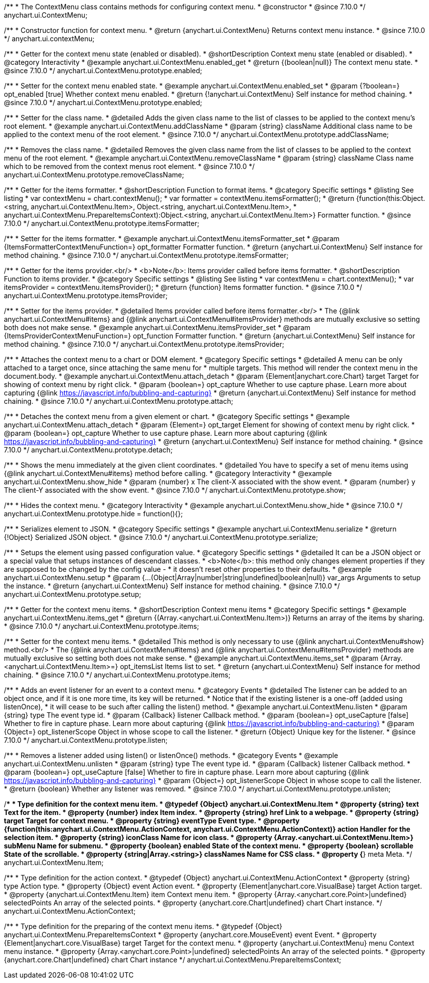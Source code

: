 /**
 * The ContextMenu class contains methods for configuring context menu.
 * @constructor
 * @since 7.10.0
 */
anychart.ui.ContextMenu;

/**
 * Constructor function for context menu.
 * @return {anychart.ui.ContextMenu} Returns context menu instance.
 * @since 7.10.0
 */
anychart.ui.contextMenu;

//----------------------------------------------------------------------------------------------------------------------
//
//  anychart.ui.ContextMenu.prototype.enabled
//
//----------------------------------------------------------------------------------------------------------------------

/**
 * Getter for the context menu state (enabled or disabled).
 * @shortDescription Context menu state (enabled or disabled).
 * @category Interactivity
 * @example anychart.ui.ContextMenu.enabled_get
 * @return {(boolean|null)} The context menu state.
 * @since 7.10.0
 */
anychart.ui.ContextMenu.prototype.enabled;

/**
 * Setter for the context menu enabled state.
 * @example anychart.ui.ContextMenu.enabled_set
 * @param {?boolean=} opt_enabled [true] Whether context menu enabled.
 * @return {!anychart.ui.ContextMenu} Self instance for method chaining.
 * @since 7.10.0
 */
anychart.ui.ContextMenu.prototype.enabled;

//----------------------------------------------------------------------------------------------------------------------
//
//  anychart.ui.ContextMenu.prototype.addClassName
//
//----------------------------------------------------------------------------------------------------------------------

/**
 * Setter for the class name.
 * @detailed Adds the given class name to the list of classes to be applied to the context menu's root element.
 * @example anychart.ui.ContextMenu.addClassName
 * @param {string} className Additional class name to be applied to the context menu of the root element.
 * @since 7.10.0
 */
anychart.ui.ContextMenu.prototype.addClassName;

//----------------------------------------------------------------------------------------------------------------------
//
//  anychart.ui.ContextMenu.prototype.removeClassName
//
//----------------------------------------------------------------------------------------------------------------------

/**
 * Removes the class name.
 * @detailed Removes the given class name from the list of classes to be applied to the context menu of the root element.
 * @example anychart.ui.ContextMenu.removeClassName
 * @param {string} className Class name which to be removed from the context menus root element.
 * @since 7.10.0
 */
anychart.ui.ContextMenu.prototype.removeClassName;

//----------------------------------------------------------------------------------------------------------------------
//
//  anychart.ui.ContextMenu.prototype.itemsFormatter
//
//----------------------------------------------------------------------------------------------------------------------

/**
 * Getter for the items formatter.
 * @shortDescription Function to format items.
 * @category Specific settings
 * @listing See listing
 * var contextMenu = chart.contextMenu();
 * var formatter = contextMenu.itemsFormatter();
 * @return {function(this:Object.<string, anychart.ui.ContextMenu.Item>, Object.<string, anychart.ui.ContextMenu.Item>,
 * anychart.ui.ContextMenu.PrepareItemsContext):Object.<string, anychart.ui.ContextMenu.Item>} Formatter function.
 * @since 7.10.0
 */
anychart.ui.ContextMenu.prototype.itemsFormatter;

/**
 * Setter for the items formatter.
 * @example anychart.ui.ContextMenu.itemsFormatter_set
 * @param {ItemsFormatterContextMenuFunction=} opt_formatter Formatter function.
 * @return {anychart.ui.ContextMenu} Self instance for method chaining.
 * @since 7.10.0
 */
anychart.ui.ContextMenu.prototype.itemsFormatter;


//----------------------------------------------------------------------------------------------------------------------
//
//  anychart.ui.ContextMenu.prototype.itemsProvider
//
//----------------------------------------------------------------------------------------------------------------------

/**
 * Getter for the items provider.<br/>
 * <b>Note</b>: Items provider called before items formatter.
 * @shortDescription Function to items provider.
 * @category Specific settings
 * @listing See listing
 * var contextMenu = chart.contextMenu();
 * var itemsProvider = contextMenu.itemsProvider();
 * @return {function} Items formatter function.
 * @since 7.10.0
 */
anychart.ui.ContextMenu.prototype.itemsProvider;

/**
 * Setter for the items provider.
 * @detailed Items provider called before items formatter.<br/>
 * The {@link anychart.ui.ContextMenu#items} and {@link anychart.ui.ContextMenu#itemsProvider} methods are mutually exclusive so setting both does not make sense.
 * @example anychart.ui.ContextMenu.itemsProvider_set
 * @param {ItemsProviderContextMenuFunction=} opt_function Formatter function.
 * @return {anychart.ui.ContextMenu} Self instance for method chaining.
 * @since 7.10.0
 */
anychart.ui.ContextMenu.prototype.itemsProvider;

//----------------------------------------------------------------------------------------------------------------------
//
//  anychart.ui.ContextMenu.prototype.attach
//
//----------------------------------------------------------------------------------------------------------------------

/**
 * Attaches the context menu to a chart or DOM element.
 * @category Specific settings
 * @detailed A menu can be only attached to a target once, since attaching the same menu for
 * multiple targets. This method will render the context menu in the document.body.
 * @example anychart.ui.ContextMenu.attach_detach
 * @param {Element|anychart.core.Chart} target Target for showing of context menu by right click.
 * @param {boolean=} opt_capture Whether to use capture phase. Learn more about capturing {@link https://javascript.info/bubbling-and-capturing}
 * @return {anychart.ui.ContextMenu} Self instance for method chaining.
 * @since 7.10.0
 */
anychart.ui.ContextMenu.prototype.attach;

//----------------------------------------------------------------------------------------------------------------------
//
//  anychart.ui.ContextMenu.prototype.detach
//
//----------------------------------------------------------------------------------------------------------------------

/**
 * Detaches the context menu from a given element or chart.
 * @category Specific settings
 * @example anychart.ui.ContextMenu.attach_detach
 * @param {Element=} opt_target Element for showing of context menu by right click.
 * @param {boolean=} opt_capture Whether to use capture phase. Learn more about capturing {@link https://javascript.info/bubbling-and-capturing}
 * @return {anychart.ui.ContextMenu} Self instance for method chaining.
 * @since 7.10.0
 */
anychart.ui.ContextMenu.prototype.detach;

//----------------------------------------------------------------------------------------------------------------------
//
//  anychart.ui.ContextMenu.prototype.show
//
//----------------------------------------------------------------------------------------------------------------------

/**
 * Shows the menu immediately at the given client coordinates.
 * @detailed You have to specify a set of menu items using {@link anychart.ui.ContextMenu#items} method before calling.
 * @category Interactivity
 * @example anychart.ui.ContextMenu.show_hide
 * @param {number} x The client-X associated with the show event.
 * @param {number} y The client-Y associated with the show event.
 * @since 7.10.0
 */
anychart.ui.ContextMenu.prototype.show;

//----------------------------------------------------------------------------------------------------------------------
//
//  anychart.ui.ContextMenu.prototype.hide
//
//----------------------------------------------------------------------------------------------------------------------

/**
 * Hides the context menu.
 * @category Interactivity
 * @example anychart.ui.ContextMenu.show_hide
 * @since 7.10.0
 */
anychart.ui.ContextMenu.prototype.hide = function(){};

//----------------------------------------------------------------------------------------------------------------------
//
//  anychart.ui.ContextMenu.prototype.serialize
//
//----------------------------------------------------------------------------------------------------------------------

/**
 * Serializes element to JSON.
 * @category Specific settings
 * @example anychart.ui.ContextMenu.serialize
 * @return {!Object} Serialized JSON object.
 * @since 7.10.0
 */
anychart.ui.ContextMenu.prototype.serialize;

//----------------------------------------------------------------------------------------------------------------------
//
//  anychart.ui.ContextMenu.prototype.setup
//
//----------------------------------------------------------------------------------------------------------------------

/**
 * Setups the element using passed configuration value.
 * @category Specific settings
 * @detailed It can be a JSON object or a special value that setups instances of descendant classes.
 * <b>Note</b>: this method only changes element properties if they are supposed to be changed by the config value -
 * it doesn't reset other properties to their defaults.
 * @example anychart.ui.ContextMenu.setup
 * @param {...(Object|Array|number|string|undefined|boolean|null)} var_args Arguments to setup the instance.
 * @return {anychart.ui.ContextMenu} Self instance for method chaining.
 * @since 7.10.0
 */
anychart.ui.ContextMenu.prototype.setup;

//----------------------------------------------------------------------------------------------------------------------
//
//  anychart.ui.ContextMenu.prototype.items
//
//----------------------------------------------------------------------------------------------------------------------

/**
 * Getter for the context menu items.
 * @shortDescription Context menu items
 * @category Specific settings
 * @example anychart.ui.ContextMenu.items_get
 * @return {(Array.<anychart.ui.ContextMenu.Item>)} Returns an array of the items by sharing.
 * @since 7.10.0
 */
anychart.ui.ContextMenu.prototype.items;

/**
 * Setter for the context menu items.
 * @detailed This method is only necessary to use {@link anychart.ui.ContextMenu#show} method.<br/>
 * The {@link anychart.ui.ContextMenu#items} and {@link anychart.ui.ContextMenu#itemsProvider} methods are mutually exclusive so setting both does not make sense.
 * @example anychart.ui.ContextMenu.items_set
 * @param {Array.<anychart.ui.ContextMenu.Item>=} opt_itemsList Items list to set.
 * @return {anychart.ui.ContextMenu} Self instance for method chaining.
 * @since 7.10.0
 */
anychart.ui.ContextMenu.prototype.items;

//----------------------------------------------------------------------------------------------------------------------
//
//  anychart.ui.ContextMenu.prototype.listen
//
//----------------------------------------------------------------------------------------------------------------------


/**
 * Adds an event listener for an event to a context menu.
 * @category Events
 * @detailed The listener can be added to an object once, and if it is one more time, its key will be returned.
 * Notice that if the existing listener is a one-off (added using listenOnce),
 * it will cease to be such after calling the listen() method.
 * @example anychart.ui.ContextMenu.listen
 * @param {string} type The event type id.
 * @param {Callback} listener Callback method.
 * @param {boolean=} opt_useCapture [false] Whether to fire in capture phase. Learn more about capturing {@link https://javascript.info/bubbling-and-capturing}
 * @param {Object=} opt_listenerScope Object in whose scope to call the listener.
 * @return {Object} Unique key for the listener.
 * @since 7.10.0
 */
anychart.ui.ContextMenu.prototype.listen;

//----------------------------------------------------------------------------------------------------------------------
//
//  anychart.ui.ContextMenu.prototype.unlisten
//
//----------------------------------------------------------------------------------------------------------------------

/**
 * Removes a listener added using listen() or listenOnce() methods.
 * @category Events
 * @example anychart.ui.ContextMenu.unlisten
 * @param {string} type The event type id.
 * @param {Callback} listener Callback method.
 * @param {boolean=} opt_useCapture [false] Whether to fire in capture phase. Learn more about capturing {@link https://javascript.info/bubbling-and-capturing}
 * @param {Object=} opt_listenerScope Object in whose scope to call the listener.
 * @return {boolean} Whether any listener was removed.
 * @since 7.10.0
 */
anychart.ui.ContextMenu.prototype.unlisten;

//----------------------------------------------------------------------------------------------------------------------
//
//  Typedef
//
//----------------------------------------------------------------------------------------------------------------------

/**
 * Type definition for the context menu item.
 * @typedef {Object} anychart.ui.ContextMenu.Item
 * @property {string} text Text for the item.
 * @property {number} index Item index.
 * @property {string} href Link to a webpage.
 * @property {string} target Target for context menu.
 * @property {string} eventType Event type.
 * @property {function(this:anychart.ui.ContextMenu.ActionContext, anychart.ui.ContextMenu.ActionContext)} action Handler for the selection item.
 * @property {string} iconClass Name for icon class.
 * @property {Array.<anychart.ui.ContextMenu.Item>} subMenu Name for submenu.
 * @property {boolean} enabled State of the context menu.
 * @property {boolean} scrollable State of the scrollable.
 * @property {string|Array.<string>} classNames Name for CSS class.
 * @property {*} meta Meta.
 */
anychart.ui.ContextMenu.Item;

/**
 * Type definition for the action context.
 * @typedef {Object} anychart.ui.ContextMenu.ActionContext
 * @property {string} type Action type.
 * @property {Object} event Action event.
 * @property {Element|anychart.core.VisualBase} target Action target.
 * @property {anychart.ui.ContextMenu.Item} item Context menu item.
 * @property {Array.<anychart.core.Point>|undefined} selectedPoints An array of the selected points.
 * @property {anychart.core.Chart|undefined} chart Chart instance.
 */
anychart.ui.ContextMenu.ActionContext;

/**
 * Type definition for the preparing of the context menu items.
 * @typedef {Object} anychart.ui.ContextMenu.PrepareItemsContext
 * @property {anychart.core.MouseEvent} event Event.
 * @property {Element|anychart.core.VisualBase} target Target for the context menu.
 * @property {anychart.ui.ContextMenu} menu Context menu instance.
 * @property {Array.<anychart.core.Point>|undefined} selectedPoints An array of the selected points.
 * @property {anychart.core.Chart|undefined} chart Chart instance
 */
anychart.ui.ContextMenu.PrepareItemsContext;

